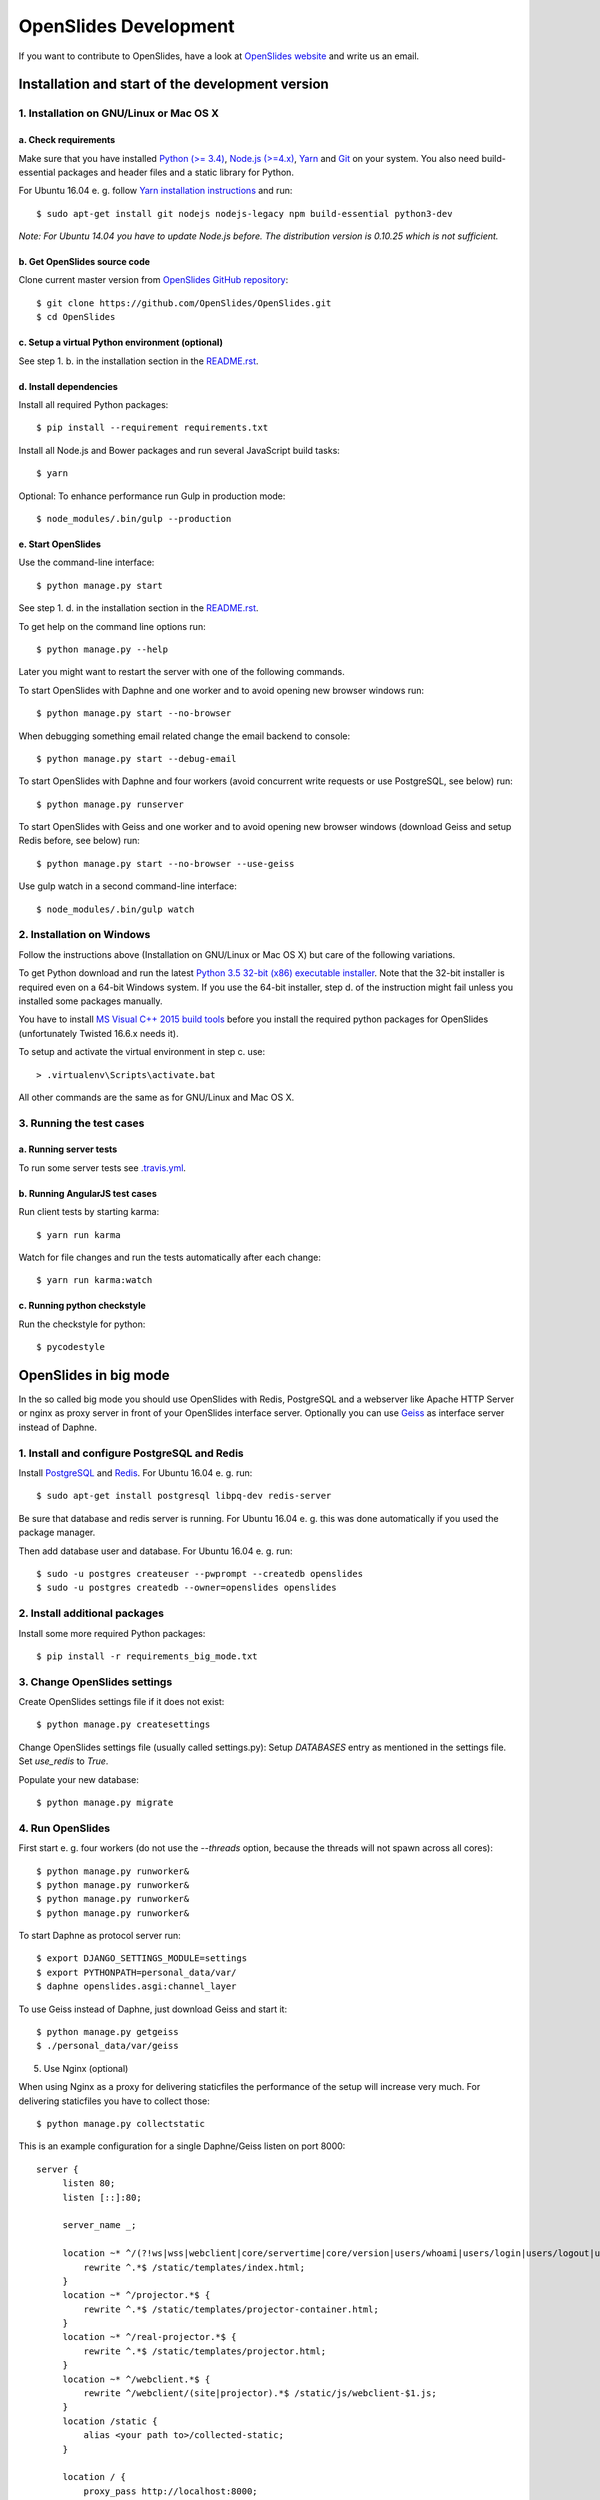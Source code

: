 ========================
 OpenSlides Development
========================

If you want to contribute to OpenSlides, have a look at `OpenSlides website
<https://openslides.org/>`_ and write us an email.


Installation and start of the development version
=================================================

1. Installation on GNU/Linux or Mac OS X
----------------------------------------

a. Check requirements
'''''''''''''''''''''

Make sure that you have installed `Python (>= 3.4) <https://www.python.org/>`_,
`Node.js (>=4.x) <https://nodejs.org/>`_, `Yarn <https://yarnpkg.com/>`_ and
`Git <http://git-scm.com/>`_ on your system. You also need build-essential
packages and header files and a static library for Python.

For Ubuntu 16.04 e. g. follow `Yarn installation instructions
<https://yarnpkg.com/en/docs/install>`_ and run::

    $ sudo apt-get install git nodejs nodejs-legacy npm build-essential python3-dev

*Note: For Ubuntu 14.04 you have to update Node.js before. The distribution
version is 0.10.25 which is not sufficient.*


b. Get OpenSlides source code
'''''''''''''''''''''''''''''

Clone current master version from `OpenSlides GitHub repository
<https://github.com/OpenSlides/OpenSlides/>`_::

    $ git clone https://github.com/OpenSlides/OpenSlides.git
    $ cd OpenSlides


c. Setup a virtual Python environment (optional)
''''''''''''''''''''''''''''''''''''''''''''''''

See step 1. b. in the installation section in the `README.rst
<https://github.com/OpenSlides/OpenSlides/blob/master/README.rst>`_.


d. Install dependencies
'''''''''''''''''''''''

Install all required Python packages::

    $ pip install --requirement requirements.txt

Install all Node.js and Bower packages and run several JavaScript build tasks::

    $ yarn

Optional: To enhance performance run Gulp in production mode::

    $ node_modules/.bin/gulp --production


e. Start OpenSlides
'''''''''''''''''''

Use the command-line interface::

    $ python manage.py start

See step 1. d. in the installation section in the `README.rst
<https://github.com/OpenSlides/OpenSlides/blob/master/README.rst>`_.

To get help on the command line options run::

    $ python manage.py --help

Later you might want to restart the server with one of the following commands.

To start OpenSlides with Daphne and one worker and to avoid opening new browser
windows run::

    $ python manage.py start --no-browser

When debugging something email related change the email backend to console::

    $ python manage.py start --debug-email

To start OpenSlides with Daphne and four workers (avoid concurrent write
requests or use PostgreSQL, see below) run::

    $ python manage.py runserver

To start OpenSlides with Geiss and one worker and to avoid opening new browser
windows (download Geiss and setup Redis before, see below) run::

    $ python manage.py start --no-browser --use-geiss

Use gulp watch in a second command-line interface::

    $ node_modules/.bin/gulp watch


2. Installation on Windows
--------------------------

Follow the instructions above (Installation on GNU/Linux or Mac OS X) but care
of the following variations.

To get Python download and run the latest `Python 3.5 32-bit (x86) executable
installer <https://www.python.org/downloads/windows/>`_. Note that the 32-bit
installer is required even on a 64-bit Windows system. If you use the 64-bit
installer, step d. of the instruction might fail unless you installed some
packages manually.

You have to install `MS Visual C++ 2015 build tools
<https://www.microsoft.com/en-us/download/details.aspx?id=48159>`_ before you
install the required python packages for OpenSlides (unfortunately Twisted
16.6.x needs it).

To setup and activate the virtual environment in step c. use::

    > .virtualenv\Scripts\activate.bat

All other commands are the same as for GNU/Linux and Mac OS X.


3. Running the test cases
-------------------------

a. Running server tests
'''''''''''''''''''''''

To run some server tests see `.travis.yml
<https://github.com/OpenSlides/OpenSlides/blob/master/.travis.yml>`_.


b. Running AngularJS test cases
'''''''''''''''''''''''''''''''

Run client tests by starting karma::

    $ yarn run karma

Watch for file changes and run the tests automatically after each change::

    $ yarn run karma:watch

c. Running python checkstyle
''''''''''''''''''''''''''''

Run the checkstyle for python::

    $ pycodestyle

OpenSlides in big mode
======================

In the so called big mode you should use OpenSlides with Redis, PostgreSQL and a
webserver like Apache HTTP Server or nginx as proxy server in front of your
OpenSlides interface server. Optionally you can use `Geiss
<https://github.com/ostcar/geiss/>`_ as interface server instead of Daphne.


1. Install and configure PostgreSQL and Redis
---------------------------------------------

Install `PostgreSQL <https://www.postgresql.org/>`_ and `Redis
<https://redis.io/>`_. For Ubuntu 16.04 e. g. run::

    $ sudo apt-get install postgresql libpq-dev redis-server

Be sure that database and redis server is running. For Ubuntu 16.04 e. g. this
was done automatically if you used the package manager.

Then add database user and database. For Ubuntu 16.04 e. g. run::

    $ sudo -u postgres createuser --pwprompt --createdb openslides
    $ sudo -u postgres createdb --owner=openslides openslides


2. Install additional packages
------------------------------

Install some more required Python packages::

    $ pip install -r requirements_big_mode.txt


3. Change OpenSlides settings
-----------------------------

Create OpenSlides settings file if it does not exist::

    $ python manage.py createsettings

Change OpenSlides settings file (usually called settings.py): Setup
`DATABASES` entry as mentioned in the settings file. Set `use_redis` to
`True`.

Populate your new database::

    $ python manage.py migrate


4. Run OpenSlides
-----------------

First start e. g. four workers (do not use the `--threads` option, because the threads will not spawn across all cores)::

    $ python manage.py runworker&
    $ python manage.py runworker&
    $ python manage.py runworker&
    $ python manage.py runworker&

To start Daphne as protocol server run::

    $ export DJANGO_SETTINGS_MODULE=settings
    $ export PYTHONPATH=personal_data/var/
    $ daphne openslides.asgi:channel_layer

To use Geiss instead of Daphne, just download Geiss and start it::

    $ python manage.py getgeiss
    $ ./personal_data/var/geiss

5. Use Nginx (optional)

When using Nginx as a proxy for delivering staticfiles the performance of the setup will increase very much. For delivering staticfiles you have to collect those::

    $ python manage.py collectstatic

This is an example configuration for a single Daphne/Geiss listen on port 8000::

    server {
         listen 80;
         listen [::]:80;

         server_name _;

         location ~* ^/(?!ws|wss|webclient|core/servertime|core/version|users/whoami|users/login|users/logout|users/setpassword|motions/docxtemplate|projector|real-projector|static|media|rest).*$ {
             rewrite ^.*$ /static/templates/index.html;
         }
         location ~* ^/projector.*$ {
             rewrite ^.*$ /static/templates/projector-container.html;
         }
         location ~* ^/real-projector.*$ {
             rewrite ^.*$ /static/templates/projector.html;
         }
         location ~* ^/webclient.*$ {
             rewrite ^/webclient/(site|projector).*$ /static/js/webclient-$1.js;
         }
         location /static {
             alias <your path to>/collected-static;
         }

         location / {
             proxy_pass http://localhost:8000;
             proxy_http_version 1.1;
             proxy_set_header Upgrade $http_upgrade;
             proxy_set_header Connection "upgrade";
             proxy_set_header Host $http_host;
             proxy_set_header X-Real-IP $remote_addr;
             proxy_set_header X-Scheme $scheme;
         }
     }

Using Nginx as a load balancer is fairly easy. Just start multiple Daphnes/Geiss on different ports, change the `proxy_pass` to `http://openslides/` and add this on top of the Nginx configuration::

    upstream openslides {
        server localhost:2001;
        server localhost:2002;
    }
